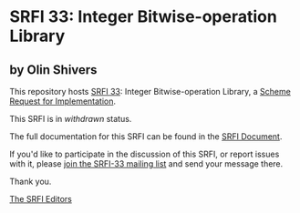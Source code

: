 * SRFI 33: Integer Bitwise-operation Library

** by Olin Shivers

This repository hosts [[https://srfi.schemers.org/srfi-33/][SRFI 33]]: Integer Bitwise-operation Library, a [[https://srfi.schemers.org/][Scheme Request for Implementation]].

This SRFI is in /withdrawn/ status.

The full documentation for this SRFI can be found in the [[https://srfi.schemers.org/srfi-33/srfi-33.html][SRFI Document]].

If you'd like to participate in the discussion of this SRFI, or report issues with it, please [[shttp://srfi.schemers.org/srfi-33/][join the SRFI-33 mailing list]] and send your message there.

Thank you.


[[mailto:srfi-editors@srfi.schemers.org][The SRFI Editors]]
